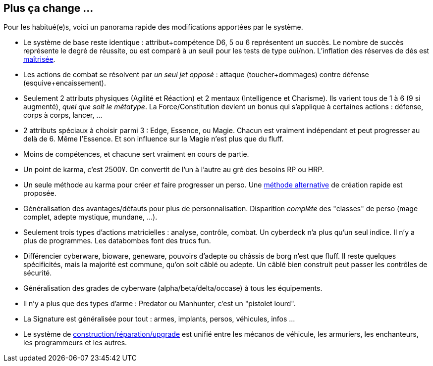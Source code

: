 [[summary]]
== Plus ça change ...

Pour les habitué(e)s, voici un panorama rapide des modifications apportées par le système.

* Le système de base reste identique : attribut+compétence D6, 5 ou 6 représentent un succès.
  Le nombre de succès représente le degré de réussite,
  ou est comparé à un seuil pour les tests de type oui/non.
  L'inflation des réserves de dés est <<test_modifiers,maîtrisée>>.
* Les actions de combat se résolvent par _un seul jet opposé_ :
  attaque (toucher+dommages) contre défense (esquive+encaissement).
* Seulement 2 attributs physiques (Agilité et Réaction) et 2 mentaux (Intelligence et Charisme).
  Ils varient tous de 1 à 6 (9 si augmenté), _quel que soit le métatype_.
  La Force/Constitution devient un bonus qui s'applique à certaines actions :
  défense, corps à corps, lancer, ...
* 2 attributs spéciaux à choisir parmi
ifdef::with-technomancy[4]
ifndef::with-technomancy[3]
: Edge, Essence,
ifdef::with-technomancy[Résonance,]
ou Magie.
  Chacun est vraiment indépendant et peut progresser au delà de 6. Même l'Essence.
  Et son influence sur la Magie n'est plus que du fluff.
* Moins de compétences, et chacune sert vraiment en cours de partie.
* Un point de karma, c'est 2500¥.
  On convertit de l'un à l'autre au gré des besoins RP ou HRP.
* Un seule méthode au karma pour créer _et_ faire progresser un perso.
  Une <<chargen_guided,méthode alternative>> de création rapide est proposée.
* Généralisation des avantages/défauts pour plus de personnalisation.
  Disparition _complète_ des "classes" de perso (mage complet, adepte mystique, mundane, ...).
* Seulement trois types d'actions matricielles : analyse, contrôle, combat.
  Un cyberdeck n'a plus qu'un seul indice. Il n'y a plus de programmes.
  Les databombes font des trucs fun.
* Différencier cyberware, bioware, geneware, pouvoirs d'adepte ou châssis de borg n'est que fluff.
  Il reste quelques spécificités, mais la majorité est commune, qu'on soit câblé ou adepte.
  Un câblé bien construit peut passer les contrôles de sécurité.
* Généralisation des grades de cyberware (alpha/beta/delta/occase) à tous les équipements.
* Il n'y a plus que des types d'arme : Predator ou Manhunter, c'est un "pistolet lourd".
* La Signature est généralisée pour tout : armes, implants, persos, véhicules, infos ...
* Le système de <<chapter_crafting,construction/réparation/upgrade>> est unifié entre les mécanos de véhicule,
  les armuriers, les enchanteurs, les programmeurs et les autres.





ifdef::with-designer-notes[]
[[objectives]]
== Objectifs

Quitte à refaire un système de jeu, autant l'améliorer. Du moins, d'un certain point de vue.
Chaque modification, chaque ajout ou retrait au système existant doit se faire en poursuivant les objectifs suivants.

* *Conserver le système de base* identique à celui des dernières éditions : une réserve de dés égale à attribut+compétence ; les 5 et les 6 comptent dans le nombre de succès.
* Définir des *modificateurs simples et génériques* aux réserves et aux seuils. On ne fait que décliner ces modificateurs, quel que soit le type d'action.
* *Simplifier* les règles pour *accélérer l'action*.
  Réduire le nombre de tests nécessaires à accomplir quelque chose, en particulier en ce qui concerne le combat et la matrice.
  Réduire aussi les calculs à faire pour calculer le nombre de succès nets.
* *Simplifier* les règles pour les rendre plus digestes. Limiter la nécessité d'avoir à consulter ses bouquins en pleine partie. +
  La présentation des règles elle-même devrait :
  ** Être claire et concise pour en faciliter la compréhension. Éviter d'obscurcir les règles avec de l'humour ou des appartés.
  ** Profiter du format numérique pour s'auto-référencer, facilitant ainsi le fait de retrouver une information précise.
* Rééquilibrer les différents profils de personage.
  ** Tout les profils devraient pouvoir contribuer d'une manière ou d'une autre à une situation donnée.
  ** Le jeu de rôle se joue _en groupe_ : éviter que certains puissent tout faire, tout le temps.
  ** Même si Shadowrun est un jeu à matos, celui-ci est remplaçable: ce sont les personnages qui priment, pas leurs outils.

endif::with-designer-notes[]
